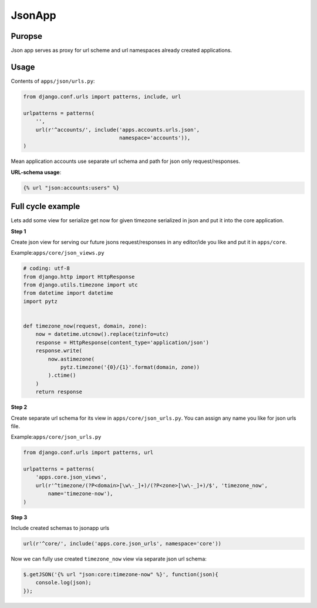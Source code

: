 JsonApp
=======

Puropse
-------
Json app serves as proxy for url scheme and url namespaces already created applications.

Usage
-----

Contents of ``apps/json/urls.py``:

.. code-block:: python

    from django.conf.urls import patterns, include, url

    urlpatterns = patterns(
        '',
        url(r'^accounts/', include('apps.accounts.urls.json',
                                   namespace='accounts')),
    )

Mean application accounts use separate url schema and path for json only request/responses.

**URL-schema usage**:

.. code-block:: django

    {% url "json:accounts:users" %}


Full cycle example
------------------

Lets add some view for serialize get now for given timezone serialized in json and put it into the core application.

**Step 1**

Create json view for serving our future jsons request/responses in any editor/ide you like and put it in ``apps/core``.

Example:``apps/core/json_views.py``

.. code-block:: python

    # coding: utf-8
    from django.http import HttpResponse
    from django.utils.timezone import utc
    from datetime import datetime
    import pytz


    def timezone_now(request, domain, zone):
        now = datetime.utcnow().replace(tzinfo=utc)
        response = HttpResponse(content_type='application/json')
        response.write(
            now.astimezone(
                pytz.timezone('{0}/{1}'.format(domain, zone))
            ).ctime()
        )
        return response

**Step 2**

Create separate url schema for its view in ``apps/core/json_urls.py``. You can assign any name you like
for json urls file.

Example:``apps/core/json_urls.py``

.. code-block:: python

    from django.conf.urls import patterns, url

    urlpatterns = patterns(
        'apps.core.json_views',
        url(r'^timezone/(?P<domain>[\w\-_]+)/(?P<zone>[\w\-_]+)/$', 'timezone_now',
            name='timezone-now'),
    )

**Step 3**

Include created schemas to jsonapp urls

.. code-block:: python

    url(r'^core/', include('apps.core.json_urls', namespace='core'))

Now we can fully use created ``timezone_now`` view via separate json url schema:

.. code-block:: django

    $.getJSON('{% url "json:core:timezone-now" %}', function(json){
        console.log(json);
    });

